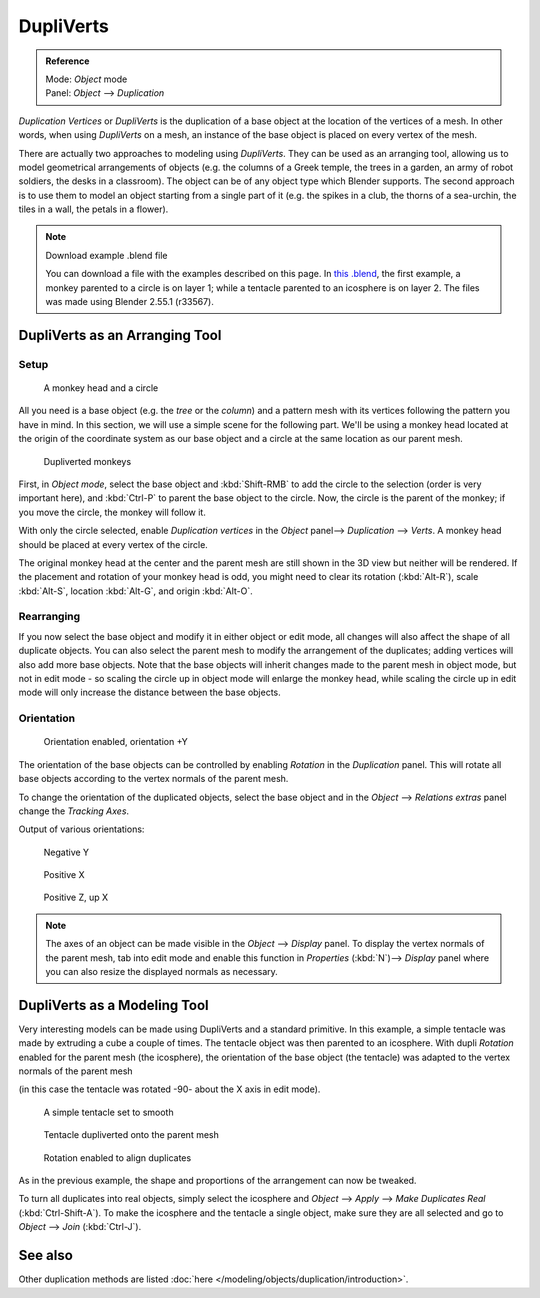 
**********
DupliVerts
**********

.. admonition:: Reference
   :class: refbox

   | Mode:     *Object* mode
   | Panel:    *Object* --> *Duplication*


*Duplication Vertices* or *DupliVerts* is the duplication of a base object at the location of the vertices of a mesh.
In other words, when using *DupliVerts* on a mesh,
an instance of the base object is placed on every vertex of the mesh.

There are actually two approaches to modeling using *DupliVerts*.
They can be used as an arranging tool,
allowing us to model geometrical arrangements of objects (e.g. the columns of a Greek temple,
the trees in a garden, an army of robot soldiers, the desks in a classroom).
The object can be of any object type which Blender supports.
The second approach is to use them to model an object starting from a single part of it (e.g.
the spikes in a club, the thorns of a sea-urchin, the tiles in a wall,
the petals in a flower).


.. note:: Download example .blend file

   You can download a file with the examples described on this page.
   In `this .blend <http://wiki.blender.org/index.php/:File:Manual-2.5-DupliVerts-Examples.blend>`__,
   the first example, a monkey parented to a circle is on layer 1;
   while a tentacle parented to an icosphere is on layer 2.
   The files was made using Blender 2.55.1 (r33567).


DupliVerts as an Arranging Tool
===============================

Setup
-----

.. figure:: /images/Manual-2.5-Dupliverts-Example01-1start.jpg

   A monkey head and a circle


All you need is a base object (e.g. the *tree* or the *column*)
and a pattern mesh with its vertices following the pattern you have in mind. In this section,
we will use a simple scene for the following part. We'll be using a monkey head located at
the origin of the coordinate system as our base object and a circle at the same location as
our parent mesh.


.. figure:: /images/Manual-2.5-Dupliverts-Example01-2dupliverted.jpg

   Dupliverted monkeys


First, in *Object mode*,
select the base object and :kbd:`Shift-RMB` to add the circle to the selection
(order is very important here),
and :kbd:`Ctrl-P` to parent the base object to the circle.
Now, the circle is the parent of the monkey; if you move the circle, the monkey will follow it.


With only the circle selected, enable *Duplication vertices* in the
*Object* panel--> *Duplication* --> *Verts*.
A monkey head should be placed at every vertex of the circle.

The original monkey head at the center and the parent mesh are still shown in the 3D view but
neither will be rendered. If the placement and rotation of your monkey head is odd,
you might need to clear its rotation (:kbd:`Alt-R`), scale :kbd:`Alt-S`,
location :kbd:`Alt-G`, and origin :kbd:`Alt-O`.


Rearranging
-----------

If you now select the base object and modify it in either object or edit mode,
all changes will also affect the shape of all duplicate objects.
You can also select the parent mesh to modify the arrangement of the duplicates;
adding vertices will also add more base objects.
Note that the base objects will inherit changes made to the parent mesh in object mode, but
not in edit mode - so scaling the circle up in object mode will enlarge the monkey head,
while scaling the circle up in edit mode will only increase the distance between the base
objects.


Orientation
-----------

.. figure:: /images/Manual-2.5-Dupliverts-Example01-3Orientation.jpg

   Orientation enabled, orientation +Y


The orientation of the base objects can be controlled by enabling *Rotation* in the
*Duplication* panel.
This will rotate all base objects according to the vertex normals of the parent mesh.


To change the orientation of the duplicated objects, select the base object and in the
*Object* --> *Relations extras* panel change the *Tracking Axes*.

Output of various orientations:


.. figure:: /images/Manual-2.5-Dupliverts-Example01-4negY.jpg

   Negative Y


.. figure:: /images/Manual-2.5-Dupliverts-Example01-5posX.jpg

   Positive X


.. figure:: /images/Manual-2.5-Dupliverts-Example01-6posZ.jpg

   Positive Z, up X


.. note::

   The axes of an object can be made visible in the *Object* --> *Display* panel.
   To display the vertex normals of the parent mesh,
   tab into edit mode and enable this function in *Properties* (:kbd:`N`)--> *Display*
   panel where you can also resize the displayed normals as necessary.


DupliVerts as a Modeling Tool
=============================

Very interesting models can be made using DupliVerts and a standard primitive.
In this example, a simple tentacle was made by extruding a cube a couple of times.
The tentacle object was then parented to an icosphere.
With dupli *Rotation* enabled for the parent mesh (the icosphere),
the orientation of the base object (the tentacle)
was adapted to the vertex normals of the parent mesh

(in this case the tentacle was rotated -90- about the X axis in edit mode).


.. figure:: /images/Manual-2.5-Dupliverts-Example02-1Tentacle.jpg

   A simple tentacle set to smooth


.. figure:: /images/Manual-2.5-Dupliverts-Example02-2NoRot.jpg

   Tentacle dupliverted onto the parent mesh


.. figure:: /images/Manual-2.5-Dupliverts-Example02-3Rot.jpg

   Rotation enabled to align duplicates


As in the previous example, the shape and proportions of the arrangement can now be tweaked.

To turn all duplicates into real objects, simply select the icosphere and *Object* -->
*Apply* --> *Make Duplicates Real* (:kbd:`Ctrl-Shift-A`).
To make the icosphere and the tentacle a single object,
make sure they are all selected and go to *Object* --> *Join*
(:kbd:`Ctrl-J`).


See also
========

Other duplication methods are listed :doc:`here </modeling/objects/duplication/introduction>`.


